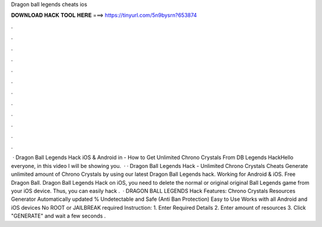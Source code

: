 Dragon ball legends cheats ios

𝐃𝐎𝐖𝐍𝐋𝐎𝐀𝐃 𝐇𝐀𝐂𝐊 𝐓𝐎𝐎𝐋 𝐇𝐄𝐑𝐄 ===> https://tinyurl.com/5n9bysrn?653874

.

.

.

.

.

.

.

.

.

.

.

.

 · Dragon Ball Legends Hack iOS & Android in - How to Get Unlimited Chrono Crystals From DB Legends HackHello everyone, in this video I will be showing you.  · · Dragon Ball Legends Hack - Unlimited Chrono Crystals Cheats Generate unlimited amount of Chrono Crystals by using our latest Dragon Ball Legends hack. Working for Android & iOS. Free Dragon Ball. Dragon Ball Legends Hack on iOS, you need to delete the normal or original original Ball Legends game from your iOS device. Thus, you can easily hack .  · DRAGON BALL LEGENDS Hack Features: Chrono Crystals Resources Generator Automatically updated % Undetectable and Safe (Anti Ban Protection) Easy to Use Works with all Android and iOS devices No ROOT or JAILBREAK required Instruction: 1. Enter Required Details 2. Enter amount of resources 3. Click "GENERATE" and wait a few seconds .